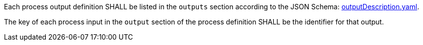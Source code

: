 [[req_ogc-process-description_outputs-def]]
[.requirement,label="/req/ogc-process-description/outputs-def"]
====
[.requirement,label="A"]
=====
Each process output definition SHALL be listed in the `outputs` section according to the JSON Schema: https://raw.githubusercontent.com/opengeospatial/ogcapi-processes/master/core/openapi/schemas/outputDescription.yaml[outputDescription.yaml].
=====

[.requirement,label="B"]
=====
The key of each process input in the `output` section of the process definition SHALL be the identifier for that output.
=====
====
